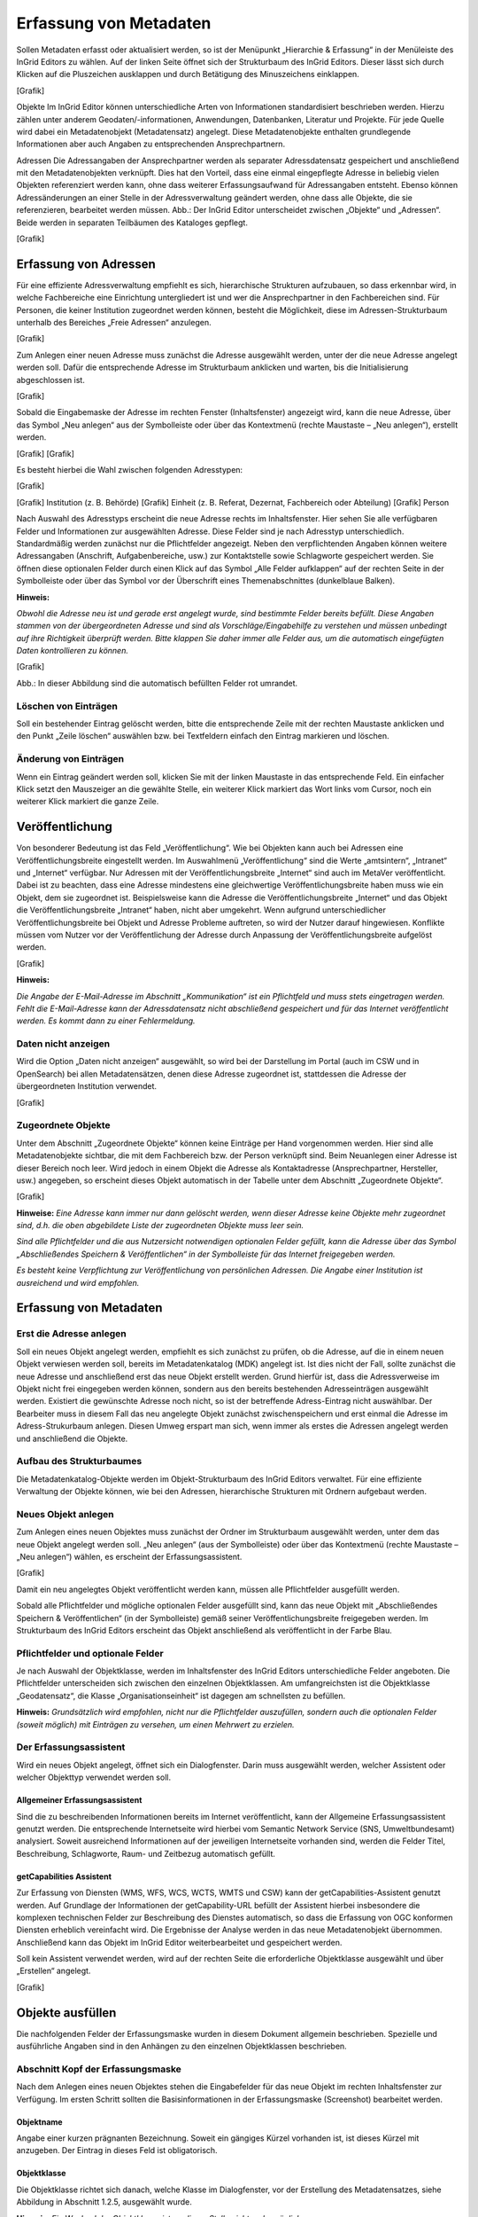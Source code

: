 Erfassung von Metadaten
=======================

Sollen Metadaten erfasst oder aktualisiert werden, so ist der Menüpunkt „Hierarchie & Erfassung“ in der Menüleiste des InGrid Editors zu wählen. Auf der linken Seite öffnet sich der Strukturbaum des InGrid Editors. Dieser lässt sich durch Klicken auf die Pluszeichen ausklappen und durch Betätigung des Minuszeichens einklappen.

[Grafik]

Objekte
Im InGrid Editor können unterschiedliche Arten von Informationen standardisiert beschrieben werden. Hierzu zählen unter anderem Geodaten/-informationen, Anwendungen, Datenbanken, Literatur und Projekte. Für jede Quelle wird dabei ein Metadatenobjekt (Metadatensatz) angelegt. Diese Metadatenobjekte enthalten grundlegende Informationen aber auch Angaben zu entsprechenden Ansprechpartnern.

Adressen
Die Adressangaben der Ansprechpartner werden als separater Adressdatensatz gespeichert und anschließend mit den Metadatenobjekten verknüpft. Dies hat den Vorteil, dass eine einmal eingepflegte Adresse in beliebig vielen Objekten referenziert werden kann, ohne dass weiterer Erfassungsaufwand für Adressangaben entsteht. Ebenso können Adressänderungen an einer Stelle in der Adressverwaltung geändert werden, ohne dass alle Objekte, die sie referenzieren, bearbeitet werden müssen.
Abb.: Der InGrid Editor unterscheidet zwischen „Objekte“ und „Adressen“.
Beide werden in separaten Teilbäumen des Kataloges gepflegt.

[Grafik]


Erfassung von Adressen
----------------------

Für eine effiziente Adressverwaltung empfiehlt es sich, hierarchische Strukturen aufzubauen, so dass erkennbar wird, in welche Fachbereiche eine Einrichtung untergliedert ist und wer die Ansprechpartner in den Fachbereichen sind. Für Personen, die keiner Institution zugeordnet werden können, besteht die Möglichkeit, diese im Adressen-Strukturbaum unterhalb des Bereiches „Freie Adressen“ anzulegen.

[Grafik]

Zum Anlegen einer neuen Adresse muss zunächst die Adresse ausgewählt werden, unter der die neue Adresse angelegt werden soll. Dafür die entsprechende Adresse im Strukturbaum anklicken und warten, bis die Initialisierung abgeschlossen ist.

[Grafik]

Sobald die Eingabemaske der Adresse im rechten Fenster (Inhaltsfenster) angezeigt wird, kann die neue Adresse, über das Symbol „Neu anlegen“ aus der Symbolleiste oder über das Kontextmenü (rechte Maustaste – „Neu anlegen“), erstellt werden.

[Grafik] [Grafik]

Es besteht hierbei die Wahl zwischen folgenden Adresstypen:

[Grafik]

[Grafik] Institution (z. B. Behörde)
[Grafik] Einheit (z. B. Referat, Dezernat, Fachbereich oder Abteilung)
[Grafik] Person

Nach Auswahl des Adresstyps erscheint die neue Adresse rechts im Inhaltsfenster. Hier sehen Sie alle verfügbaren Felder und Informationen zur ausgewählten Adresse. Diese Felder sind je nach Adresstyp unterschiedlich.
Standardmäßig werden zunächst nur die Pflichtfelder angezeigt. Neben den verpflichtenden Angaben können weitere Adressangaben (Anschrift, Aufgabenbereiche, usw.) zur Kontaktstelle sowie Schlagworte gespeichert werden. Sie öffnen diese optionalen Felder durch einen Klick auf das Symbol „Alle Felder aufklappen“ auf der rechten Seite in der Symbolleiste oder über das Symbol vor der Überschrift eines Themenabschnittes (dunkelblaue Balken).

**Hinweis:** 

*Obwohl die Adresse neu ist und gerade erst angelegt wurde, sind bestimmte Felder bereits befüllt. Diese Angaben stammen von der übergeordneten Adresse und sind als Vorschläge/Eingabehilfe zu verstehen und müssen unbedingt auf ihre Richtigkeit überprüft werden. Bitte klappen Sie daher immer alle Felder aus, um die automatisch eingefügten Daten kontrollieren zu können.*

[Grafik]

Abb.: In dieser Abbildung sind die automatisch befüllten Felder rot umrandet.


Löschen von Einträgen
^^^^^^^^^^^^^^^^^^^^^

Soll ein bestehender Eintrag gelöscht werden, bitte die entsprechende Zeile mit der rechten Maustaste anklicken und den Punkt „Zeile löschen“ auswählen bzw. bei Textfeldern einfach den Eintrag markieren und löschen.


Änderung von Einträgen
^^^^^^^^^^^^^^^^^^^^^^

Wenn ein Eintrag geändert werden soll, klicken Sie mit der linken Maustaste in das entsprechende Feld. Ein einfacher Klick setzt den Mauszeiger an die gewählte Stelle, ein weiterer Klick markiert das Wort links vom Cursor, noch ein weiterer Klick markiert die ganze Zeile.


Veröffentlichung
----------------
Von besonderer Bedeutung ist das Feld „Veröffentlichung“. Wie bei Objekten kann auch bei Adressen eine Veröffentlichungsbreite eingestellt werden. Im Auswahlmenü „Veröffentlichung“ sind die Werte „amtsintern“, „Intranet“ und „Internet“ verfügbar. Nur Adressen mit der Veröffentlichungsbreite „Internet“ sind auch im MetaVer veröffentlicht.
Dabei ist zu beachten, dass eine Adresse mindestens eine gleichwertige Veröffentlichungsbreite haben muss wie ein Objekt, dem sie zugeordnet ist. Beispielsweise kann die Adresse die Veröffentlichungsbreite „Internet“ und das Objekt die Veröffentlichungsbreite „Intranet“ haben, nicht aber umgekehrt. Wenn aufgrund unterschiedlicher Veröffentlichungsbreite bei Objekt und Adresse Probleme auftreten, so wird der Nutzer darauf hingewiesen. Konflikte müssen vom Nutzer vor der Veröffentlichung der Adresse durch Anpassung der Veröffentlichungsbreite aufgelöst werden.

[Grafik]

**Hinweis:**

*Die Angabe der E-Mail-Adresse im Abschnitt „Kommunikation“ ist ein Pflichtfeld und muss stets eingetragen werden. Fehlt die E-Mail-Adresse kann der Adressdatensatz nicht abschließend gespeichert und für das Internet veröffentlicht werden. Es kommt dann zu einer Fehlermeldung.*


Daten nicht anzeigen
^^^^^^^^^^^^^^^^^^^^

Wird die Option „Daten nicht anzeigen“ ausgewählt, so wird bei der Darstellung im Portal (auch im CSW und in OpenSearch) bei allen Metadatensätzen, denen diese Adresse zugeordnet ist, stattdessen die Adresse der übergeordneten Institution verwendet.

[Grafik]


Zugeordnete Objekte
^^^^^^^^^^^^^^^^^^^

Unter dem Abschnitt „Zugeordnete Objekte“ können keine Einträge per Hand vorgenommen werden. Hier sind alle Metadatenobjekte sichtbar, die mit dem Fachbereich bzw. der Person verknüpft sind. Beim Neuanlegen einer Adresse ist dieser Bereich noch leer. Wird jedoch in einem Objekt die Adresse als Kontaktadresse (Ansprechpartner, Hersteller, usw.) angegeben, so erscheint dieses Objekt automatisch in der Tabelle unter dem Abschnitt „Zugeordnete Objekte“.

[Grafik]

**Hinweise:**
*Eine Adresse kann immer nur dann gelöscht werden, wenn dieser Adresse keine Objekte mehr zugeordnet sind, d.h. die oben abgebildete Liste der zugeordneten Objekte muss leer sein.*

*Sind alle Pflichtfelder und die aus Nutzersicht notwendigen optionalen Felder gefüllt, kann die Adresse über das Symbol „Abschließendes Speichern & Veröffentlichen“ in der Symbolleiste für das Internet freigegeben werden.*

*Es besteht keine Verpflichtung zur Veröffentlichung von persönlichen Adressen. Die Angabe einer Institution ist ausreichend und wird empfohlen.*



Erfassung von Metadaten
-----------------------

Erst die Adresse anlegen
^^^^^^^^^^^^^^^^^^^^^^^^

Soll ein neues Objekt angelegt werden, empfiehlt es sich zunächst zu prüfen, ob die Adresse, auf die in einem neuen Objekt verwiesen werden soll, bereits im Metadatenkatalog (MDK) angelegt ist. Ist dies nicht der Fall, sollte zunächst die neue Adresse und anschließend erst das neue Objekt erstellt werden. Grund hierfür ist, dass die Adressverweise im Objekt nicht frei eingegeben werden können, sondern aus den bereits bestehenden Adresseinträgen ausgewählt werden. Existiert die gewünschte Adresse noch nicht, so ist der betreffende Adress-Eintrag nicht auswählbar. Der Bearbeiter muss in diesem Fall das neu angelegte Objekt zunächst zwischenspeichern und erst einmal die Adresse im Adress-Strukurbaum anlegen. Diesen Umweg erspart man sich, wenn immer als erstes die Adressen angelegt werden und anschließend die Objekte.

Aufbau des Strukturbaumes
^^^^^^^^^^^^^^^^^^^^^^^^^

Die Metadatenkatalog-Objekte werden im Objekt-Strukturbaum des InGrid Editors verwaltet. Für eine effiziente Verwaltung der Objekte können, wie bei den Adressen, hierarchische Strukturen mit Ordnern aufgebaut werden.

Neues Objekt anlegen
^^^^^^^^^^^^^^^^^^^^

Zum Anlegen eines neuen Objektes muss zunächst der Ordner im Strukturbaum ausgewählt werden, unter dem das neue Objekt angelegt werden soll. „Neu anlegen“ (aus der Symbolleiste) oder über das Kontextmenü (rechte Maustaste – „Neu anlegen“) wählen, es erscheint der Erfassungsassistent.

[Grafik]

Damit ein neu angelegtes Objekt veröffentlicht werden kann, müssen alle Pflichtfelder ausgefüllt werden.

Sobald alle Pflichtfelder und mögliche optionalen Felder ausgefüllt sind, kann das neue Objekt mit „Abschließendes Speichern & Veröffentlichen“ (in der Symbolleiste) gemäß seiner Veröffentlichungsbreite freigegeben werden. Im Strukturbaum des InGrid Editors erscheint das Objekt anschließend als veröffentlicht in der Farbe Blau.

Pflichtfelder und optionale Felder
^^^^^^^^^^^^^^^^^^^^^^^^^^^^^^^^^^

Je nach Auswahl der Objektklasse, werden im Inhaltsfenster des InGrid Editors unterschiedliche Felder angeboten. Die Pflichtfelder unterscheiden sich zwischen den einzelnen Objektklassen. Am umfangreichsten ist die Objektklasse „Geodatensatz“, die Klasse „Organisationseinheit“ ist dagegen am schnellsten zu befüllen.

**Hinweis:**
*Grundsätzlich wird empfohlen, nicht nur die Pflichtfelder auszufüllen, sondern auch die optionalen Felder (soweit möglich) mit Einträgen zu versehen, um einen Mehrwert zu erzielen.*


Der Erfassungsassistent
^^^^^^^^^^^^^^^^^^^^^^^
Wird ein neues Objekt angelegt, öffnet sich ein Dialogfenster. Darin muss ausgewählt werden, welcher Assistent oder welcher Objekttyp verwendet werden soll.


Allgemeiner Erfassungsassistent
'''''''''''''''''''''''''''''''
Sind die zu beschreibenden Informationen bereits im Internet veröffentlicht, kann der Allgemeine Erfassungsassistent genutzt werden. Die entsprechende Internetseite wird hierbei vom Semantic Network Service (SNS, Umweltbundesamt) analysiert. Soweit ausreichend Informationen auf der jeweiligen Internetseite vorhanden sind, werden die Felder Titel, Beschreibung, Schlagworte, Raum- und Zeitbezug automatisch gefüllt.


getCapabilities Assistent
'''''''''''''''''''''''''

Zur Erfassung von Diensten (WMS, WFS, WCS, WCTS, WMTS und CSW) kann der getCapabilities-Assistent genutzt werden. Auf Grundlage der Informationen der getCapability-URL befüllt der Assistent hierbei insbesondere die komplexen technischen Felder zur Beschreibung des Dienstes automatisch, so dass die Erfassung von OGC konformen Diensten erheblich vereinfacht wird. Die Ergebnisse der Analyse werden in das neue Metadatenobjekt übernommen. Anschließend kann das Objekt im InGrid Editor weiterbearbeitet und gespeichert werden.

Soll kein Assistent verwendet werden, wird auf der rechten Seite die erforderliche Objektklasse ausgewählt und über „Erstellen“ angelegt.

[Grafik]


Objekte ausfüllen
-----------------

Die nachfolgenden Felder der Erfassungsmaske wurden in diesem Dokument allgemein beschrieben. Spezielle und ausführliche Angaben sind in den Anhängen zu den einzelnen Objektklassen beschrieben.


Abschnitt Kopf der Erfassungsmaske
^^^^^^^^^^^^^^^^^^^^^^^^^^^^^^^^^^

Nach dem Anlegen eines neuen Objektes stehen die Eingabefelder für das neue Objekt im rechten Inhaltsfenster zur Verfügung. Im ersten Schritt sollten die Basisinformationen in der Erfassungsmaske (Screenshot) bearbeitet werden.

Objektname
''''''''''

Angabe einer kurzen prägnanten Bezeichnung. Soweit ein gängiges Kürzel vorhanden ist, ist dieses Kürzel mit anzugeben. Der Eintrag in dieses Feld ist obligatorisch.


Objektklasse
''''''''''''

Die Objektklasse richtet sich danach, welche Klasse im Dialogfenster, vor der Erstellung des Metadatensatzes, siehe Abbildung in Abschnitt 1.2.5, ausgewählt wurde.

**Hinweis:**
*Ein Wechsel der Objektklasse ist an dieser Stelle nicht mehr möglich.*

Verantwortlicher
''''''''''''''''

Hier wird automatisiert der Erfasser eingetragen, der das Objekt angelegt hat. An dieser Stelle sollte jedoch die Person stehen, die für die Aktualisierung zuständig ist. In der Regel ist der Erfasser auch die fachlich Verantwortliche Person (Standardeinstellung).

[Grafik]

Nach der Eingabe der Basisinformationen im Kopfbereich bietet es sich an, den Metadatensatz schon einmal zu speichern. Grundsätzlich empfiehlt es sich, beim Ausfüllen der Felder von Zeit zu Zeit die eingegebenen Daten zu sichern, um beispielsweise bei einer abgelaufenen Session, die eingegebenen Daten nicht zu verlieren. Das Zwischenspeichern ist jederzeit möglich, auch wenn noch nicht alle Pflichtfelder ausgefüllt sind.


Unter den ersten drei Feldern werden automatisiert weitere Informationen zum Objekt angezeigt.

  - Erstellt am: Erstellungsdatum
  - Geändert am: Änderungsdatum
  - Objekt-ID: Die Objekt-ID wird nach dem ersten Speichern automatisch vergeben.
  - Von: Max Mustermann (Bearbeiter)


Abschnitt Allgemeines
^^^^^^^^^^^^^^^^^^^^^

Im Bereich „Allgemeines“ erfolgt der Eintrag von allgemeinen Informationen zum Objekt (Beschreibung, Kontaktinformation).

Beschreibung
''''''''''''
In dieses Feld wird eine fachliche Inhaltsangabe eingetragen. Auf Verständlichkeit für fachfremde Dritte ist zu achten.

[Grafik]

Link „Adresse hinzufügen“
''''''''''''''''''''''''''
Über den Link „Adresse hinzufügen“ wird die Adressverknüpfung angelegt. Als Auswahlmöglichkeit stehen alle im Adressstrukturbaum des Metadatenkataloges eingetragenen Adressdaten zur Verfügung.

[Grafik]

Open Data
'''''''''
Diese Checkbox kennzeichnet den Metadatensatz als „Open Data“.
Es sind dann zusätzlich folgende Angaben verpflichtend einzugeben:
  - In der (nur für Open Data) erscheinenden Tabelle „Kategorien“ muss mindestens ein Wert ausgewählt und eingetragen werden.
  - Im Abschnitt „Verweise“ muss in die Tabelle „Verweise zu“ mindestens ein Verweis vom Typ „Datendownload“ eingetragen werden.
  - Im Abschnitt „Verfügbarkeit“, in der Tabelle „Nutzungsbedingung“ muss mindestens ein Eintrag zur anzugebenden Lizenz erfolgen.
  
[Grafik]

**Hinweis:**
*In Sachsen-Anhalt gibt es derzeit für Open Data keine gesetzlichen Grundlagen.*

Kategorien
''''''''''
Die Tabelle „Kategorien“ enthält eine Auswahlliste, die das Open-Data-Objekt näher bestimmen.

[Grafik]

[Grafik]


